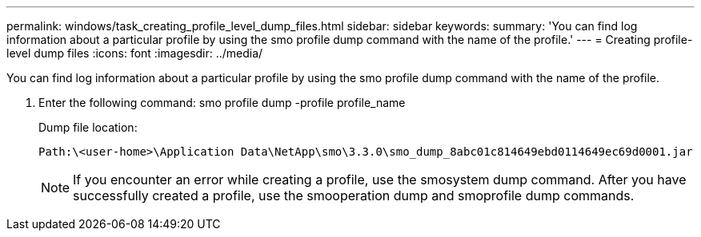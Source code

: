 ---
permalink: windows/task_creating_profile_level_dump_files.html
sidebar: sidebar
keywords: 
summary: 'You can find log information about a particular profile by using the smo profile dump command with the name of the profile.'
---
= Creating profile-level dump files
:icons: font
:imagesdir: ../media/

[.lead]
You can find log information about a particular profile by using the smo profile dump command with the name of the profile.

. Enter the following command: smo profile dump -profile profile_name
+
Dump file location:
+
----
Path:\<user-home>\Application Data\NetApp\smo\3.3.0\smo_dump_8abc01c814649ebd0114649ec69d0001.jar
----
+
NOTE: If you encounter an error while creating a profile, use the smosystem dump command. After you have successfully created a profile, use the smooperation dump and smoprofile dump commands.
